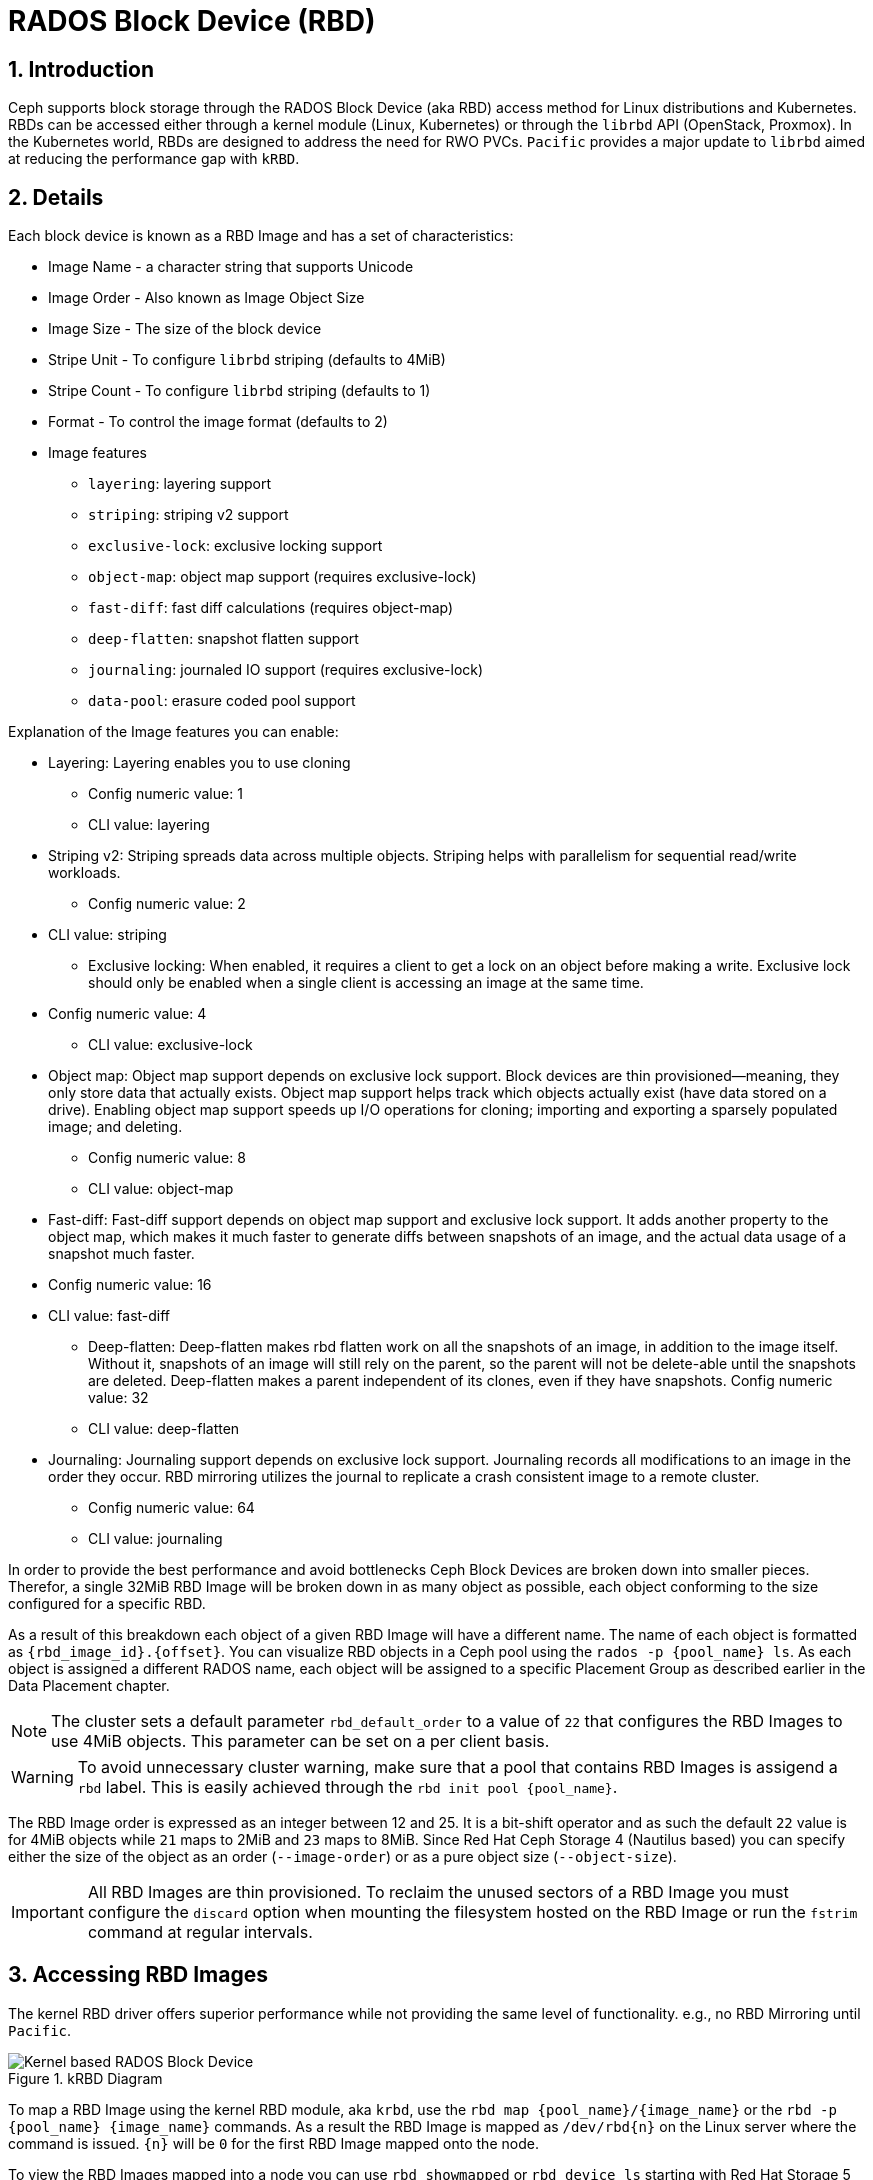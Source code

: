 = RADOS Block Device (RBD)

//++++
//<link rel="stylesheet"  href="http://cdnjs.cloudflare.com/ajax/libs/font-awesome/3.1.0/css/font-awesome.min.css">
//++++
:icons: font
:source-language: shell
:numbered:
// Activate experimental attribute for Keyboard Shortcut keys
:experimental:
:source-highlighter: pygments
:sectnums:
:sectnumlevels: 6
:toc: left
:toclevels: 4


== Introduction 

Ceph supports block storage through the RADOS Block Device (aka RBD) access
method for Linux distributions and Kubernetes. RBDs can be accessed either through a kernel module (Linux, Kubernetes)
or through the `librbd` API (OpenStack, Proxmox). In the Kubernetes world,
RBDs are designed to address the need for RWO PVCs. `Pacific` provides a
major update to `librbd` aimed at reducing the performance gap with `kRBD`.

== Details

Each block device is known as a RBD Image and has a set of characteristics:

* Image Name - a character string that supports Unicode
* Image Order - Also known as Image Object Size
* Image Size - The size of the block device
* Stripe Unit - To configure `librbd` striping (defaults to 4MiB)
* Stripe Count - To configure `librbd` striping (defaults to 1)
* Format - To control the image format (defaults to 2)
* Image features 
** `layering`: layering support
** `striping`: striping v2 support
** `exclusive-lock`: exclusive locking support
** `object-map`: object map support (requires exclusive-lock)
** `fast-diff`: fast diff calculations (requires object-map)
** `deep-flatten`: snapshot flatten support
** `journaling`: journaled IO support (requires exclusive-lock)
** `data-pool`: erasure coded pool support

Explanation of the Image features you can enable:

* Layering: Layering enables you to use cloning
** Config numeric value: 1
** CLI value: layering
* Striping v2: Striping spreads data across multiple objects. Striping helps with parallelism for sequential read/write workloads.
** Config numeric value: 2
* CLI value: striping
** Exclusive locking: When enabled, it requires a client to get a lock on an object before making a write. Exclusive lock should only be enabled when a single client is accessing an image at the same time.
* Config numeric value: 4
** CLI value: exclusive-lock
* Object map: Object map support depends on exclusive lock support. Block devices are thin provisioned—​meaning, they only store data that actually exists. Object map support helps track which objects actually exist (have data stored on a drive). Enabling object map support speeds up I/O operations for cloning; importing and exporting a sparsely populated image; and deleting.
** Config numeric value: 8
** CLI value: object-map
* Fast-diff: Fast-diff support depends on object map support and exclusive lock support. It adds another property to the object map, which makes it much faster to generate diffs between snapshots of an image, and the actual data usage of a snapshot much faster.
* Config numeric value: 16
* CLI value: fast-diff
** Deep-flatten: Deep-flatten makes rbd flatten work on all the snapshots of an image, in addition to the image itself. Without it, snapshots of an image will still rely on the parent, so the parent will not be delete-able until the snapshots are deleted. Deep-flatten makes a parent independent of its clones, even if they have snapshots.
Config numeric value: 32
** CLI value: deep-flatten
* Journaling: Journaling support depends on exclusive lock support. Journaling records all modifications to an image in the order they occur. RBD mirroring utilizes the journal to replicate a crash consistent image to a remote cluster.
** Config numeric value: 64
** CLI value: journaling

In order to provide the best performance and avoid bottlenecks Ceph Block Devices
are broken down into smaller pieces. Therefor, a single 32MiB RBD Image will be broken
down in as many object as possible, each object conforming to the size configured
for a specific RBD. 

As a result of this breakdown each object of a given RBD Image will have a different name.
The name of each object is formatted as `{rbd_image_id}.{offset}`. You can visualize RBD objects
in a Ceph pool using the `rados -p {pool_name} ls`. As each object is assigned a different
RADOS name, each object will be assigned to a specific Placement Group as described earlier
in the Data Placement chapter.

NOTE: The cluster sets a default parameter `rbd_default_order` to a value of `22`
that configures the RBD Images to use 4MiB objects. This parameter can be set
on a per client basis.

WARNING: To avoid unnecessary cluster warning, make sure that a pool that contains RBD
Images is assigend a `rbd` label. This is easily achieved through the `rbd init pool {pool_name}`.

The RBD Image order is expressed as an integer between 12 and 25. It is a bit-shift operator and as such
the default `22` value is for 4MiB objects while `21` maps to 2MiB and `23` maps to 8MiB. Since
Red Hat Ceph Storage 4 (Nautilus based) you can specify either the size of the object as an order
(`--image-order`) or as a pure object size (`--object-size`).

IMPORTANT: All RBD Images are thin provisioned. To reclaim the unused sectors of a RBD Image
you must configure the `discard` option when mounting the filesystem hosted on the RBD Image
or run the `fstrim` command at regular intervals.

== Accessing RBD Images

The kernel RBD driver offers superior performance while not providing the
same level of functionality. e.g., no RBD Mirroring until `Pacific`.

.kRBD Diagram
image::cephrbd-krbd-nobg.png[Kernel based RADOS Block Device, align="center"]

To map a RBD Image using the kernel RBD module, aka `krbd`, use the `rbd map {pool_name}/{image_name}`
or the `rbd -p {pool_name} {image_name}` commands. As a result the RBD Image is mapped as
`/dev/rbd{n}` on the Linux server where the command is issued. `{n}` will be `0` for the
first RBD Image mapped onto the node.

To view the RBD Images mapped into a node you can use `rbd showmapped` or `rbd device ls` starting
with Red Hat Storage 5 for the latter.

----
# rbd showmapped
id pool namespace image snap device
0 rbd test - /dev/rbd0
----

Once the RBD Image has been mapped onto the server it is available for regular block device
commands such as `mkfs`.

To unmap a RBD Image from a node use the `rbd unmap {rbd_device_name}`. e.g. `rbd unmap /dev/rbd0`.

WARNING: A the `rbd map` and `rbd unmap` commands manipulate the Linux `dev` directory content
`root` privilege is required to issue those commands.

NOTE: By default the cluster is configured to use the pool name `rbd` to access RBD Images.
The default pool can be modified on a per client machine basis using the `rbd_default_pool`
parameter. Therefor, if the name of the pool is omitted the `rbd` command will try to
access the default pool.

*_Userspace RBD (librbd)_*

This access method leverages all existing RBD features such as RBD Mirroring.

.librbd Diagram
image::cephrbd-librbd-nobg.png[Userspace RADOS Block Device, align="center"]

Because the user space implementation of the Ceph block device (for example, librbd) cannot take
advantage of the Linux page cache, it performs its own in-memory caching, known as
RBD caching. When the OS implements a barrier mechanism or a flush request, Ceph writes all dirty
data to the OSDs. This means that using write-back caching is just as safe as using physical hard
disk caching with a VM that properly sends flushes (for example, Linux kernel >= 2.6.32). The
cache uses a Least Recently Used (LRU) algorithm, and in write-back mode it can coalesce contiguous
requests for better throughput.

NOTE: The RBD Cache is local to the client that issues the IO request. By default RBD Cache is
enabled on Ceph client machine.

IMPORTANT: By default the Cache is enabled in write-back mode but it can be set to write-through mode.

The following parameters can be used to control each `librbd` client caching:

* `rbd_cache` - `true` or `false` (defaults to `true`)
* `rbd_cache_size` - Cache size in bytes (defaults to 32MiB per RBD Image)
* `rbd_cache_max_dirty` - Max dirty bytes (defaults to 24MiB. Set to 0 for write-through mode)
* `rbd_cache_target_dirty` - Dirty bytes to start preemptive flush (defaults to 16MiB)

NOTE: Use the `ceph config set {client} {parameter} {value}` to change those parameters.


== Manipulating

The `rbd` command is used to create, modify and in general manipulate RBD Images.
The following table provides a summary of the different RBD commands.

* `rbd create` - To create a RBD Image
* `rbd rm` - To delete a RBD Image
* `rbd ls` - List the RBD Images in a pool
* `rbd info` - To view RBD Image parameters
* `rbd du` - To view the space used in a RBD Image
* `rbd snap` - To create a snapshot of a RBD Image
* `rbd clone` - To create a clone based on a RBD Image snapshot

== Snapshots

RBD snapshots are read-only copies of an RBD image created at a particular time. RBD snapshots use
a COW technique to reduce the amount of storage needed to maintain snapshots. Before applying a
write I/O request to an RBD snapshot image, the cluster copies the original data to another area
in the placement group of the object affected by the I/O operation. Snapshots do not consume any
storage space when created, but grow in size as the objects that they contain change. RBD images
support incremental snapshots

IMPORTANT: Remember to suspend access to the block device via the `fsfreeze` command before creating
a snapshot and to thaw the block device using `fsfreeze --unfreeze` once done.

Creating a snapshot is simple: `rbd snap create {pool_name/}{rbd_image}@{snap_name}`

To manipulate the snapshots, the following command are available:

* `rbd snap ls` - To list the snapshot of a RBD Image
* `rbd snap rollback` - To rollback a snapshot (restore)
* `rbd snap rm` - To delete a snapshot
* `rbd snap protect` - To protect s snapshot (used for cloning)

== Clones

RBD clones are read-write copies of an RBD image that use a protected RBD snapshot as a base. A
RBD clone can also be flattened, which converts it into an RBD image independent of its source.
The cloning process has three steps:

* Create a snapshot
* Protect the snapshot
* Create a clone using the protected snapshot

WARNING: By default Copy-On-Read (COR) is not enabled on RBD clones. This results in the data
potentially always being read from the parent RBD Image as long as the original RBD Image parent
has not been modified. The `rbd_clone_copy_on_read` is used to control COR.

IMPORTANT: By default only Copy_On_Write (COW) is enabled and can not be disabled.

To manipulate RBD Clones the following commands are available:

* `rbd children` - To list the clones of a RBD Image
* `rbd clone` - to create a clone
* `rbd flatten` - To flatten a clone

NOTE: A RBD clone, as it behaves like a regular RBD Image is deleted via the `rbd rm` command.
